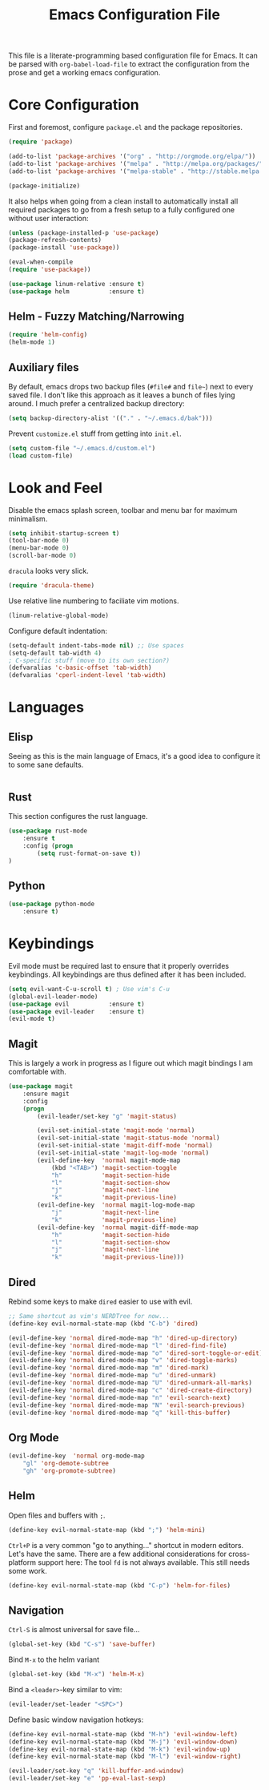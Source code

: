 #+TITLE: Emacs Configuration File

This file is a literate-programming based configuration file for Emacs. It
can be parsed with =org-babel-load-file= to extract the configuration from
the prose and get a working emacs configuration.

* Core Configuration

    First and foremost, configure =package.el= and the package repositories.

    #+BEGIN_SRC emacs-lisp
    (require 'package)

    (add-to-list 'package-archives '("org" . "http://orgmode.org/elpa/"))
    (add-to-list 'package-archives '("melpa" . "http://melpa.org/packages/"))
    (add-to-list 'package-archives '("melpa-stable" . "http://stable.melpa.org/packages/"))

    (package-initialize)
    #+END_SRC

    It also helps when going from a clean install to automatically install all
    required packages to go from a fresh setup to a fully configured one without
    user interaction:

    #+BEGIN_SRC emacs-lisp
    (unless (package-installed-p 'use-package)
    (package-refresh-contents)
    (package-install 'use-package))

    (eval-when-compile
    (require 'use-package))
    #+END_SRC

   #+BEGIN_SRC emacs-lisp
     (use-package linum-relative :ensure t)
     (use-package helm           :ensure t)
   #+End_SRC

** Helm - Fuzzy Matching/Narrowing

   #+BEGIN_SRC emacs-lisp
   (require 'helm-config)
   (helm-mode 1)
   #+END_SRC

** Auxiliary files

   By default, emacs drops two backup files (=#file#= and =file~=)
   next to every saved file. I don't like this approach as it leaves a
   bunch of files lying around. I much prefer a centralized backup
   directory:

   #+BEGIN_SRC emacs-lisp
   (setq backup-directory-alist '(("." . "~/.emacs.d/bak")))
   #+END_SRC

    Prevent =customize.el= stuff from getting into =init.el=.
    #+BEGIN_SRC emacs-lisp
    (setq custom-file "~/.emacs.d/custom.el")
    (load custom-file)
    #+END_SRC

* Look and Feel

    Disable the emacs splash screen, toolbar and menu bar for maximum
    minimalism.

    #+BEGIN_SRC emacs-lisp
    (setq inhibit-startup-screen t)
    (tool-bar-mode 0)
    (menu-bar-mode 0)
    (scroll-bar-mode 0)
    #+END_SRC

    =dracula= looks very slick.

    #+BEGIN_SRC emacs-lisp
    (require 'dracula-theme)
    #+END_SRC

    Use relative line numbering to faciliate vim motions.

    #+BEGIN_SRC emacs-lisp
    (linum-relative-global-mode)
    #+END_SRC

    Configure default indentation:
    #+BEGIN_SRC emacs-lisp
    (setq-default indent-tabs-mode nil) ;; Use spaces
    (setq-default tab-width 4)
    ; C-specific stuff (move to its own section?)
    (defvaralias 'c-basic-offset 'tab-width)
    (defvaralias 'cperl-indent-level 'tab-width)
    #+END_SRC

* Languages

** Elisp
   Seeing as this is the main language of Emacs, it's a good idea to
   configure it to some sane defaults.

   #+BEGIN_SRC emacs-lisp

   #+END_SRC

** Rust
   This section configures the rust language.
   #+BEGIN_SRC emacs-lisp
    (use-package rust-mode
        :ensure t
        :config (progn
            (setq rust-format-on-save t))
    )
   #+END_SRC
** Python

   #+BEGIN_SRC emacs-lisp
    (use-package python-mode
        :ensure t)
   #+END_SRC

* Keybindings

    Evil mode must be required last to ensure that it properly
    overrides keybindings. All keybindings are thus defined after it
    has been included.

    #+BEGIN_SRC emacs-lisp
    (setq evil-want-C-u-scroll t) ; Use vim's C-u
    (global-evil-leader-mode)
    (use-package evil           :ensure t)
    (use-package evil-leader    :ensure t)
    (evil-mode t)
    #+END_SRC

** Magit

    This is largely a work in progress as I figure out which magit
    bindings I am comfortable with.

    #+BEGIN_SRC emacs-lisp
    (use-package magit
        :ensure magit
        :config
        (progn
            (evil-leader/set-key "g" 'magit-status)

            (evil-set-initial-state 'magit-mode 'normal)
            (evil-set-initial-state 'magit-status-mode 'normal)
            (evil-set-initial-state 'magit-diff-mode 'normal)
            (evil-set-initial-state 'magit-log-mode 'normal)
            (evil-define-key  'normal magit-mode-map
                (kbd "<TAB>") 'magit-section-toggle
                "h"           'magit-section-hide
                "l"           'magit-section-show
                "j"           'magit-next-line
                "k"           'magit-previous-line)
            (evil-define-key  'normal magit-log-mode-map
                "j"           'magit-next-line
                "k"           'magit-previous-line)
            (evil-define-key  'normal magit-diff-mode-map
                "h"           'magit-section-hide
                "l"           'magit-section-show
                "j"           'magit-next-line
                "k"           'magit-previous-line)))
    #+END_SRC
** Dired
    Rebind some keys to make =dired= easier to use with evil.

    #+BEGIN_SRC emacs-lisp
    ;; Same shortcut as vim's NERDTree for now...
    (define-key evil-normal-state-map (kbd "C-b") 'dired)

    (evil-define-key 'normal dired-mode-map "h" 'dired-up-directory)
    (evil-define-key 'normal dired-mode-map "l" 'dired-find-file)
    (evil-define-key 'normal dired-mode-map "o" 'dired-sort-toggle-or-edit)
    (evil-define-key 'normal dired-mode-map "v" 'dired-toggle-marks)
    (evil-define-key 'normal dired-mode-map "m" 'dired-mark)
    (evil-define-key 'normal dired-mode-map "u" 'dired-unmark)
    (evil-define-key 'normal dired-mode-map "U" 'dired-unmark-all-marks)
    (evil-define-key 'normal dired-mode-map "c" 'dired-create-directory)
    (evil-define-key 'normal dired-mode-map "n" 'evil-search-next)
    (evil-define-key 'normal dired-mode-map "N" 'evil-search-previous)
    (evil-define-key 'normal dired-mode-map "q" 'kill-this-buffer)
    #+END_SRC

** Org Mode
    #+BEGIN_SRC emacs-lisp
    (evil-define-key  'normal org-mode-map
        "gl" 'org-demote-subtree
        "gh" 'org-promote-subtree)
    #+END_SRC
** Helm

    Open files and buffers with =;=.

    #+BEGIN_SRC emacs-lisp
    (define-key evil-normal-state-map (kbd ";") 'helm-mini)
    #+END_SRC

    =Ctrl+P= is a very common "go to anything..." shortcut in modern
    editors. Let's have the same. There are a few additional
    considerations for cross-platform support here: The tool =fd= is
    not always available. This still needs some work.

    #+BEGIN_SRC emacs-lisp
    (define-key evil-normal-state-map (kbd "C-p") 'helm-for-files)
    #+END_SRC

** Navigation

    =Ctrl-S= is almost universal for save file...

    #+BEGIN_SRC emacs-lisp
    (global-set-key (kbd "C-s") 'save-buffer)
    #+END_SRC

    Bind =M-x= to the helm variant

    #+BEGIN_SRC emacs-lisp
    (global-set-key (kbd "M-x") 'helm-M-x)
    #+END_SRC

    Bind a =<leader>=-key similar to vim:

    #+BEGIN_SRC emacs-lisp
    (evil-leader/set-leader "<SPC>")
    #+END_SRC

    Define basic window navigation hotkeys:

    #+BEGIN_SRC emacs-lisp
    (define-key evil-normal-state-map (kbd "M-h") 'evil-window-left)
    (define-key evil-normal-state-map (kbd "M-j") 'evil-window-down)
    (define-key evil-normal-state-map (kbd "M-k") 'evil-window-up)
    (define-key evil-normal-state-map (kbd "M-l") 'evil-window-right)

    (evil-leader/set-key "q" 'kill-buffer-and-window)
    (evil-leader/set-key "e" 'pp-eval-last-sexp)
    #+END_SRC
